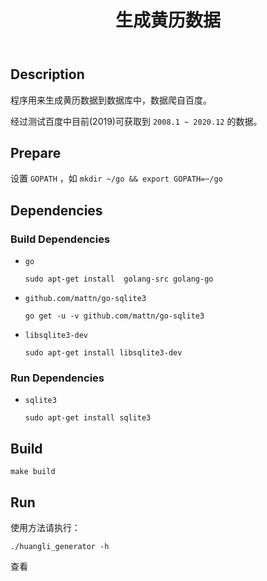 #+OPTIONS: toc:nil num:nil timestamp:nil ^:{} <:{}
#+TITLE: 生成黄历数据

** Description

程序用来生成黄历数据到数据库中，数据爬自百度。

经过测试百度中目前(2019)可获取到 =2008.1 ~ 2020.12= 的数据。

** Prepare

设置 =GOPATH= ，如 =mkdir ~/go && export GOPATH=~/go=

** Dependencies

*** Build Dependencies

+ =go=

  =sudo apt-get install  golang-src golang-go=

+ =github.com/mattn/go-sqlite3=

  =go get -u -v github.com/mattn/go-sqlite3=

+ =libsqlite3-dev=

  =sudo apt-get install libsqlite3-dev=

*** Run Dependencies

+ =sqlite3=

  =sudo apt-get install sqlite3=

** Build

=make build=


** Run

使用方法请执行：

=./huangli_generator -h=

查看
